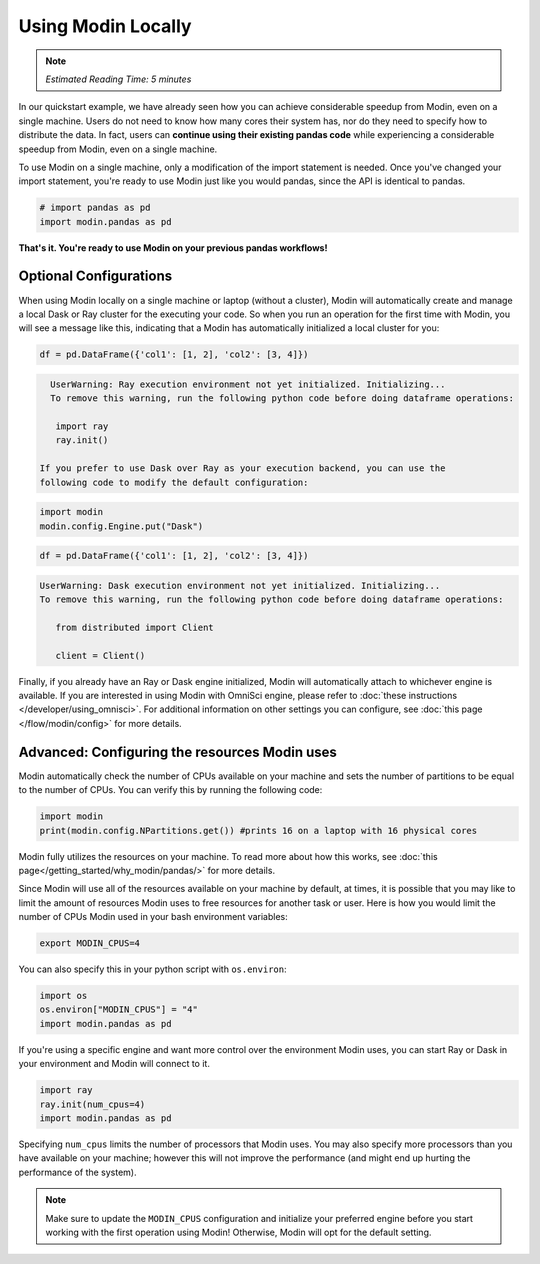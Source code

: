 ===================
Using Modin Locally
===================

.. note:: 
  | *Estimated Reading Time: 5 minutes*

..   | You can follow along this tutorial in a Jupyter notebook `here <hhttps://github.com/modin-project/modin/tree/master/examples/tutorial/tutorial_notebooks/introduction/quickstart.  ipynb>`. 

In our quickstart example, we have already seen how you can achieve considerable 
speedup from Modin, even on a single machine. Users do not need to know how many cores their system has, nor do they need to specify how to distribute the data. In fact, 
users can **continue using their existing pandas code** while experiencing a 
considerable speedup from Modin, even on a single machine. 

To use Modin on a single machine, only a modification of the import statement is needed. Once you've changed your import statement, you're ready to use Modin
just like you would pandas, since the API is identical to pandas.

.. code-block:: python

  # import pandas as pd
  import modin.pandas as pd

**That's it. You're ready to use Modin on your previous pandas workflows!** 

Optional Configurations
-----------------------

When using Modin locally on a single machine or laptop (without a cluster), Modin will 
automatically create and manage a local Dask or Ray cluster for the executing your 
code. So when you run an operation for the first time with Modin, you will see a 
message like this, indicating that a Modin has automatically initialized a local 
cluster for you:

.. code-block:: python

  df = pd.DataFrame({'col1': [1, 2], 'col2': [3, 4]})

.. code-block:: text

   UserWarning: Ray execution environment not yet initialized. Initializing...
   To remove this warning, run the following python code before doing dataframe operations:

    import ray
    ray.init()

 If you prefer to use Dask over Ray as your execution backend, you can use the 
 following code to modify the default configuration:

.. code-block:: python

   import modin
   modin.config.Engine.put("Dask")

.. code-block:: python

   df = pd.DataFrame({'col1': [1, 2], 'col2': [3, 4]})


.. code-block:: text

   UserWarning: Dask execution environment not yet initialized. Initializing...
   To remove this warning, run the following python code before doing dataframe operations:

      from distributed import Client

      client = Client()

Finally, if you already have an Ray or Dask engine initialized, Modin will 
automatically attach to whichever engine is available. If you are interested in using 
Modin with OmniSci engine, please refer to :doc:`these instructions </developer/using_omnisci>`. For additional information on other settings you can configure, see 
:doc:`this page </flow/modin/config>` for more details.

Advanced: Configuring the resources Modin uses
----------------------------------------------

Modin automatically check the number of CPUs available on your machine and sets the 
number of partitions to be equal to the number of CPUs. You can verify this by running 
the following code:

.. code-block:: python

   import modin
   print(modin.config.NPartitions.get()) #prints 16 on a laptop with 16 physical cores

Modin fully utilizes the resources on your machine. To read more about how this works, see :doc:`this page</getting_started/why_modin/pandas/>` for more details.

Since Modin will use all of the resources available on your machine by default, at 
times, it is possible that you may like to limit the amount of resources Modin uses to 
free resources for another task or user. Here is how you would limit the number of CPUs 
Modin used in your bash environment variables:

.. code-block:: bash

   export MODIN_CPUS=4


You can also specify this in your python script with ``os.environ``:

.. code-block:: python

   import os
   os.environ["MODIN_CPUS"] = "4"
   import modin.pandas as pd

If you're using a specific engine and want more control over the environment Modin
uses, you can start Ray or Dask in your environment and Modin will connect to it.

.. code-block:: python

   import ray
   ray.init(num_cpus=4)
   import modin.pandas as pd

Specifying ``num_cpus`` limits the number of processors that Modin uses. You may also
specify more processors than you have available on your machine; however this will not
improve the performance (and might end up hurting the performance of the system).

.. note:: 
   Make sure to update the ``MODIN_CPUS`` configuration and initialize your preferred engine before you start working with the first operation using Modin! Otherwise, Modin will opt for the default setting.